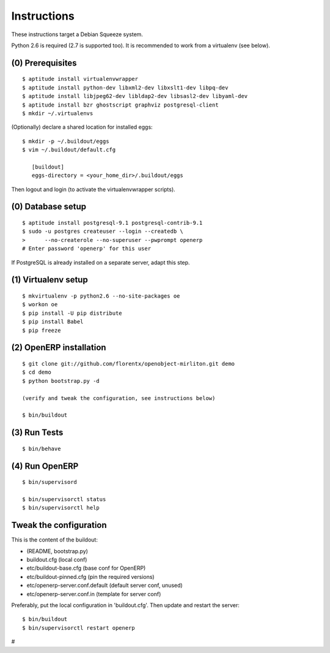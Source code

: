 Instructions
============

These instructions target a Debian Squeeze system.

Python 2.6 is required (2.7 is supported too).
It is recommended to work from a virtualenv (see below).


(0) Prerequisites
-----------------
::

 $ aptitude install virtualenvwrapper
 $ aptitude install python-dev libxml2-dev libxslt1-dev libpq-dev
 $ aptitude install libjpeg62-dev libldap2-dev libsasl2-dev libyaml-dev
 $ aptitude install bzr ghostscript graphviz postgresql-client
 $ mkdir ~/.virtualenvs

(Optionally) declare a shared location for installed eggs::

 $ mkdir -p ~/.buildout/eggs
 $ vim ~/.buildout/default.cfg

    [buildout]
    eggs-directory = <your_home_dir>/.buildout/eggs

Then logout and login (to activate the virtualenvwrapper scripts).


(0) Database setup
------------------
::

 $ aptitude install postgresql-9.1 postgresql-contrib-9.1
 $ sudo -u postgres createuser --login --createdb \
 >      --no-createrole --no-superuser --pwprompt openerp
 # Enter password 'openerp' for this user

If PostgreSQL is already installed on a separate server, adapt this step.


(1) Virtualenv setup
--------------------
::

 $ mkvirtualenv -p python2.6 --no-site-packages oe
 $ workon oe
 $ pip install -U pip distribute
 $ pip install Babel
 $ pip freeze


(2) OpenERP installation
------------------------
::

 $ git clone git://github.com/florentx/openobject-mirliton.git demo
 $ cd demo
 $ python bootstrap.py -d

 (verify and tweak the configuration, see instructions below)

 $ bin/buildout


(3) Run Tests
-------------
::

 $ bin/behave


(4) Run OpenERP
---------------
::

 $ bin/supervisord

 $ bin/supervisorctl status
 $ bin/supervisorctl help


Tweak the configuration
-----------------------

This is the content of the buildout:

- (README, bootstrap.py)
- buildout.cfg                      (local conf)
- etc/buildout-base.cfg             (base conf for OpenERP)
- etc/buildout-pinned.cfg           (pin the required versions)
- etc/openerp-server.conf.default   (default server conf, unused)
- etc/openerp-server.conf.in        (template for server conf)

Preferably, put the local configuration in 'buildout.cfg'.
Then update and restart the server::

 $ bin/buildout
 $ bin/supervisorctl restart openerp

#
